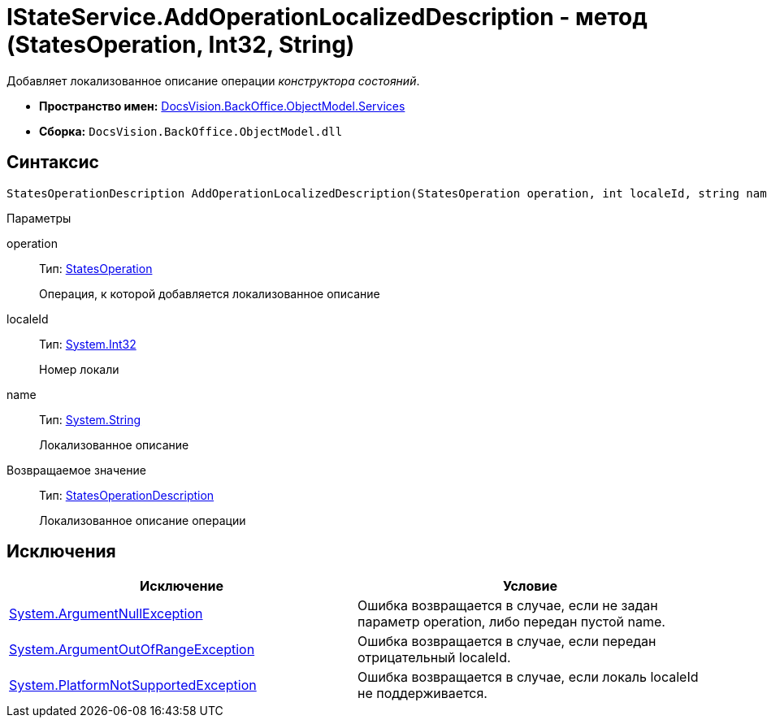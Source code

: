 = IStateService.AddOperationLocalizedDescription - метод (StatesOperation, Int32, String)

Добавляет локализованное описание операции _конструктора состояний_.

* *Пространство имен:* xref:api/DocsVision/BackOffice/ObjectModel/Services/Services_NS.adoc[DocsVision.BackOffice.ObjectModel.Services]
* *Сборка:* `DocsVision.BackOffice.ObjectModel.dll`

== Синтаксис

[source,csharp]
----
StatesOperationDescription AddOperationLocalizedDescription(StatesOperation operation, int localeId, string name)
----

Параметры

operation::
Тип: xref:api/DocsVision/BackOffice/ObjectModel/StatesOperation_CL.adoc[StatesOperation]
+
Операция, к которой добавляется локализованное описание
localeId::
Тип: http://msdn.microsoft.com/ru-ru/library/system.int32.aspx[System.Int32]
+
Номер локали
name::
Тип: http://msdn.microsoft.com/ru-ru/library/system.string.aspx[System.String]
+
Локализованное описание

Возвращаемое значение::
Тип: xref:api/DocsVision/BackOffice/ObjectModel/StatesOperationDescription_CL.adoc[StatesOperationDescription]
+
Локализованное описание операции

== Исключения

[cols=",",options="header"]
|===
|Исключение |Условие
|http://msdn.microsoft.com/ru-ru/library/system.argumentnullexception.aspx[System.ArgumentNullException] |Ошибка возвращается в случае, если не задан параметр operation, либо передан пустой name.
|https://msdn.microsoft.com/ru-ru/library/system.argumentoutofrangeexception.aspx[System.ArgumentOutOfRangeException] |Ошибка возвращается в случае, если передан отрицательный localeId.
|https://msdn.microsoft.com/ru-ru/library/system.notsupportedexception.aspx[System.PlatformNotSupportedException] |Ошибка возвращается в случае, если локаль localeId не поддерживается.
|===
